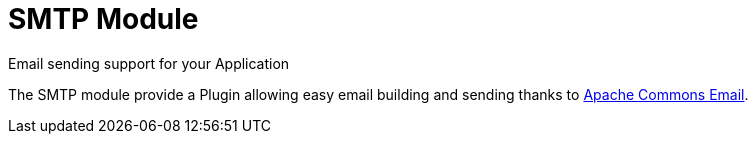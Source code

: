 = SMTP Module
Email sending support for your Application
:jbake-type: module

The SMTP module provide a Plugin allowing easy email building and sending thanks to http://commons.apache.org/proper/commons-email/[Apache Commons Email].
